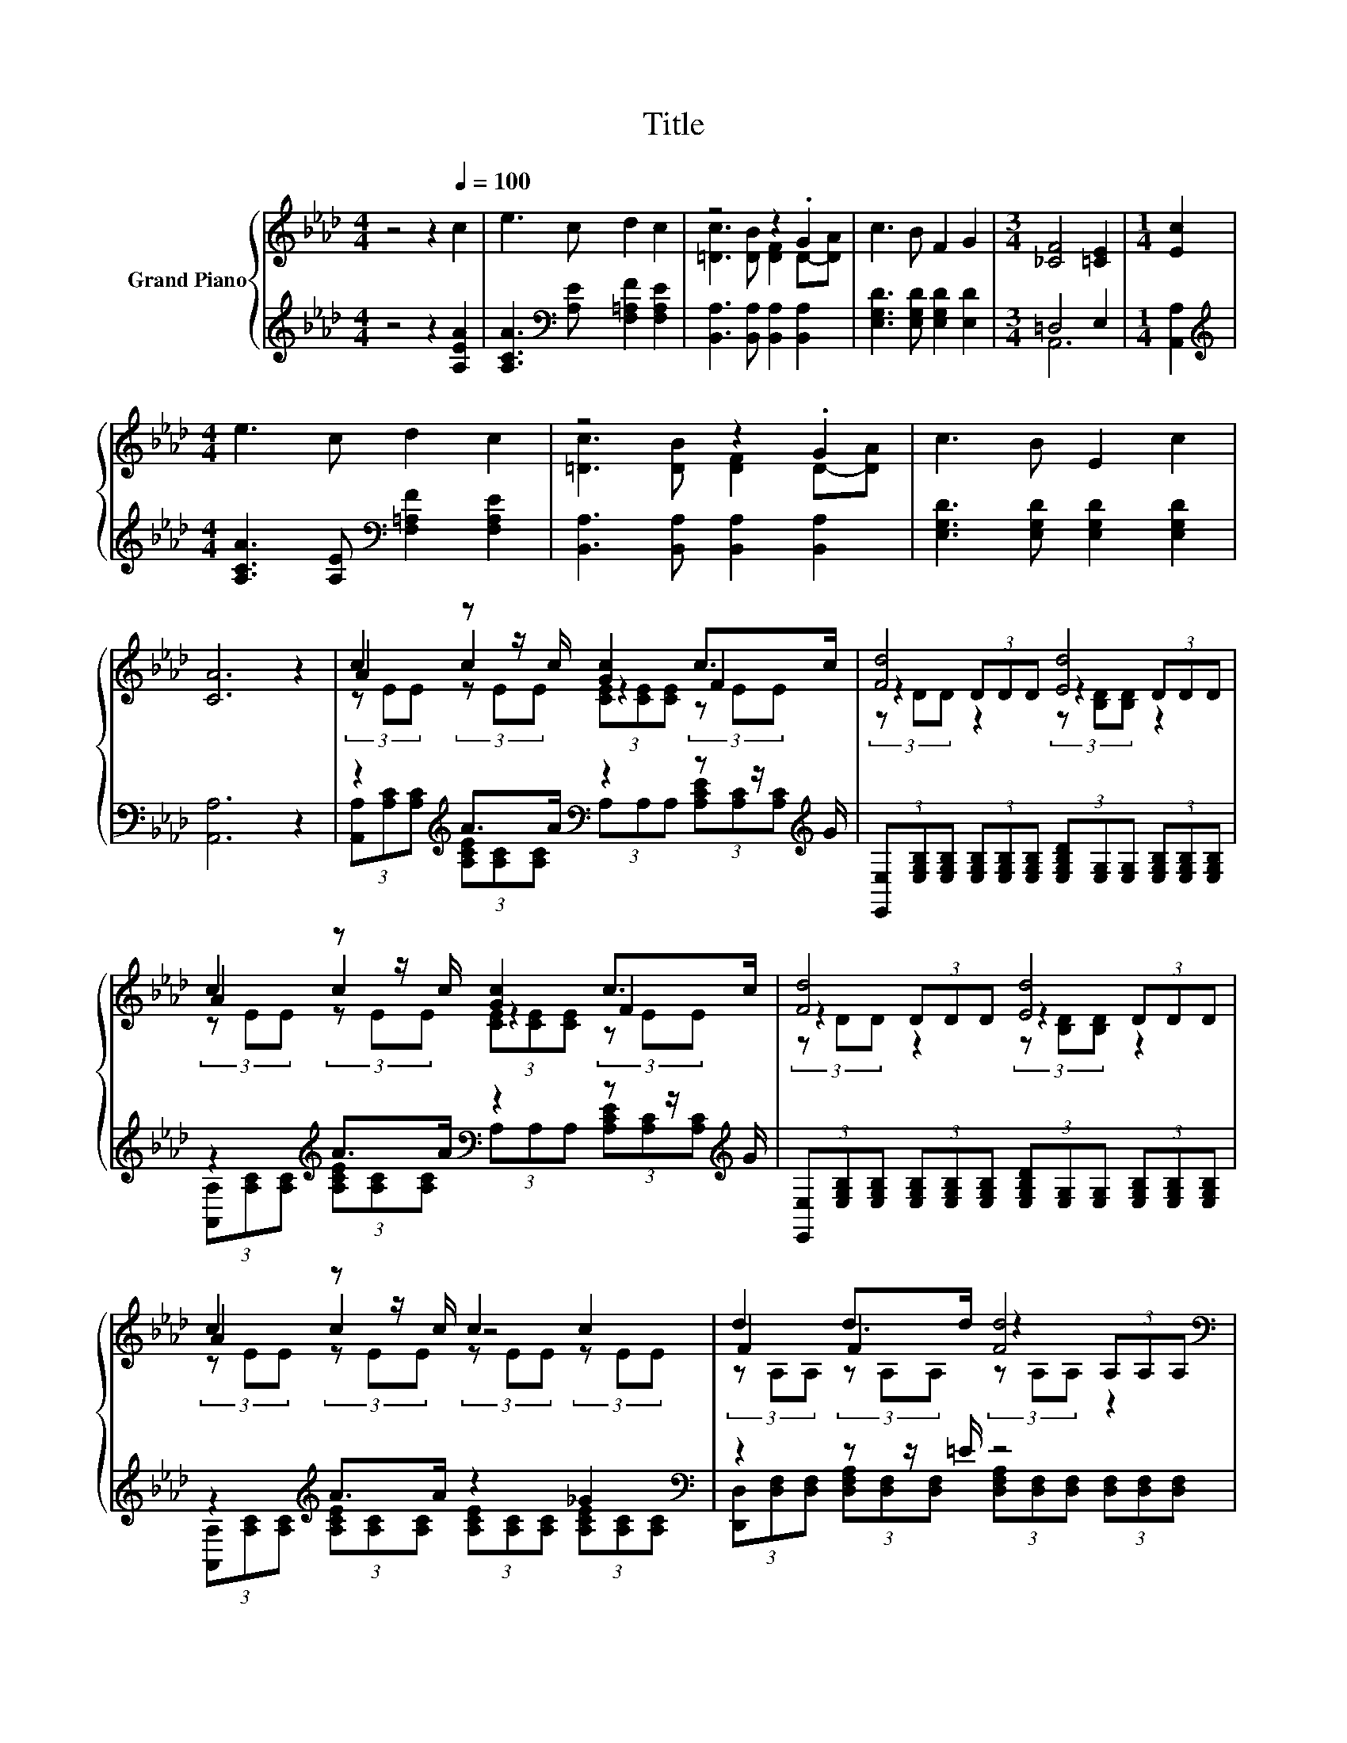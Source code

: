 X:1
T:Title
%%score { ( 1 3 5 ) | ( 2 4 ) }
L:1/8
M:4/4
K:Ab
V:1 treble nm="Grand Piano"
V:3 treble 
V:5 treble 
V:2 treble 
V:4 treble 
V:1
 z4 z2[Q:1/4=100] c2 | e3 c d2 c2 | z4 z2 .G2 | c3 B F2 G2 |[M:3/4] [_CF]4 [=CE]2 |[M:1/4] [Ec]2 | %6
[M:4/4] e3 c d2 c2 | z4 z2 .G2 | c3 B E2 c2 | [CA]6 z2 | c2 z z/ c/ [Gc]2 c>c | [Fd]4 [Ed]4 | %12
 c2 z z/ c/ [Gc]2 c>c | [Fd]4 [Ed]4 | c2 z z/ c/ c2 c2 | F2 F2 [Fd]4[K:bass] | =d2 z z/ d/ d2 d2 | %17
 [Bd]8 | c2 z z/ c/ [Gc]2 c>c | [Fd]4 [Ed]4 | c2 z z/ c/ [Bc]2 [Ac]2 | [Fd]6[K:bass] z2 | %22
 d2 d2 a>f d>A | e2 e2 a>e c>A | [Ae]2 [Ae]>[Ae] [Ge]2 [Ge]2 |[M:3/4] [EA]6 |] %26
V:2
 z4 z2 [A,EA]2 | [A,CA]3[K:bass] [A,E] [F,=A,F]2 [F,A,E]2 | [B,,A,]3 [B,,A,] [B,,A,]2 [B,,A,]2 | %3
 [E,G,D]3 [E,G,D] [E,G,D]2 [E,D]2 |[M:3/4] =D,4 E,2 |[M:1/4] [A,,A,]2 | %6
[M:4/4][K:treble] [A,CA]3 [A,E][K:bass] [F,=A,F]2 [F,A,E]2 | [B,,A,]3 [B,,A,] [B,,A,]2 [B,,A,]2 | %8
 [E,G,D]3 [E,G,D] [E,G,D]2 [E,G,D]2 | [A,,A,]6 z2 | z2[K:treble] A>A[K:bass] z2 z z/[K:treble] G/ | %11
 (3[E,,E,][E,G,B,][E,G,B,] (3[E,G,B,][E,G,B,][E,G,B,] (3[E,G,B,D][E,G,][E,G,] (3[E,G,B,][E,G,B,][E,G,B,] | %12
 z2[K:treble] A>A[K:bass] z2 z z/[K:treble] G/ | %13
 (3[E,,E,][E,G,B,][E,G,B,] (3[E,G,B,][E,G,B,][E,G,B,] (3[E,G,B,D][E,G,][E,G,] (3[E,G,B,][E,G,B,][E,G,B,] | %14
 z2[K:treble] A>A z2 _G2[K:bass] | z2 z z/ =E/ z4 | z2 F>G z2 F2 | %17
 (3[E,,E,][E,G,B,][E,G,B,] (3[E,G,B,D][E,G,B,][E,G,B,] (3[E,G,B,D][E,G,B,][E,G,B,] (3[E,G,B,D][E,G,B,][E,G,B,] | %18
 z2[K:treble] A>A[K:bass] z2 z z/[K:treble] G/ | %19
 (3[E,,E,][E,G,B,][E,G,B,] (3[E,G,B,][E,G,B,][E,G,B,] (3[E,G,B,D][E,G,][E,G,] (3[E,G,B,][E,G,B,][E,G,B,] | %20
 z2[K:treble] G>A[K:bass] z4 | %21
 (3[D,,D,][D,F,][D,F,] (3[D,F,][D,F,][D,F,] (3[D,F,][D,F,][D,F,] (3[D,F,][D,F,][D,F,] | %22
 [DFA]2 [DFA]2 z4 | [A,CA]2 [A,CA]2 z4 | [E,C]2 [E,C]>[E,C] [E,D]2 [E,D]2 |[M:3/4] [A,C]6 |] %26
V:3
 x8 | x8 | [=Dc]3 [DB] [DF]2 D-[DA] | x8 |[M:3/4] x6 |[M:1/4] x2 |[M:4/4] x8 | %7
 [=Dc]3 [DB] [DF]2 D-[DA] | x8 | x8 | A2 c2 z2 F2 | z2 (3DDD z2 (3DDD | A2 c2 z2 F2 | %13
 z2 (3DDD z2 (3DDD | A2 c2 z4 | d2 d>d z2[K:bass] (3A,A,A, | F2 =d2 A2 z2 | (3z DD g2 f2 e2 | %18
 A2 c2 z2 F2 | z2 (3DDD z2 (3DDD | A2 c2 z4 | (3z[K:bass] A,A, z2 z2 (3A,A,A, | x8 | x8 | x8 | %25
[M:3/4] x6 |] %26
V:4
 x8 | x3[K:bass] x5 | x8 | x8 |[M:3/4] A,,6 |[M:1/4] x2 |[M:4/4][K:treble] x4[K:bass] x4 | x8 | %8
 x8 | x8 | %10
 (3[A,,A,][K:treble][A,C][A,C] (3[A,CE][A,C][A,C][K:bass] (3A,A,A, (3[A,CE][A,C][K:treble][A,C] | %11
 x8 | %12
 (3[A,,A,][K:treble][A,C][A,C] (3[A,CE][A,C][A,C][K:bass] (3A,A,A, (3[A,CE][A,C][K:treble][A,C] | %13
 x8 | %14
 (3[A,,A,][K:treble][A,C][A,C] (3[A,CE][A,C][A,C] (3[A,CE][A,C][A,C] (3[A,CE][K:bass][A,C][A,C] | %15
 (3[D,,D,][D,F,][D,F,] (3[D,F,A,][D,F,][D,F,] (3[D,F,A,][D,F,][D,F,] (3[D,F,][D,F,][D,F,] | %16
 (3[B,,,B,,][F,B,][F,B,] (3[F,B,=D][F,B,][F,B,] (3[F,B,D][F,B,][F,B,] (3[F,B,D][F,B,][F,B,] | x8 | %18
 (3[A,,A,][K:treble][A,C][A,C] (3[A,CE][A,C][A,C][K:bass] (3A,A,A, (3[A,CE][A,C][K:treble][A,C] | %19
 x8 | (3[A,,A,][K:treble][A,C][A,C] (3[A,CE][A,C][A,C][K:bass] (3A,A,A, (3A,A,A, | x8 | x8 | x8 | %24
 x8 |[M:3/4] x6 |] %26
V:5
 x8 | x8 | x8 | x8 |[M:3/4] x6 |[M:1/4] x2 |[M:4/4] x8 | x8 | x8 | x8 | %10
 (3z EE (3z EE (3[CE][CE][CE] (3z EE | (3z DD z2 (3z [B,D][B,D] z2 | %12
 (3z EE (3z EE (3[CE][CE][CE] (3z EE | (3z DD z2 (3z [B,D][B,D] z2 | (3z EE (3z EE (3z EE (3z EE | %15
 (3z A,A, (3z A,A, (3z[K:bass] A,A, z2 | (3z =DD (3z DD (3z DD (3z DD | z2 (3z DD (3z DD (3z DD | %18
 (3z EE (3z EE (3[CE][CE][CE] (3z EE | (3z DD z2 (3z [B,D][B,D] z2 | %20
 (3z EE (3z EE (3[CE][CE][CE] (3[CE][CE][CE] | z2[K:bass] (3A,A,A, (3A,A,A, z2 | x8 | x8 | x8 | %25
[M:3/4] x6 |] %26

